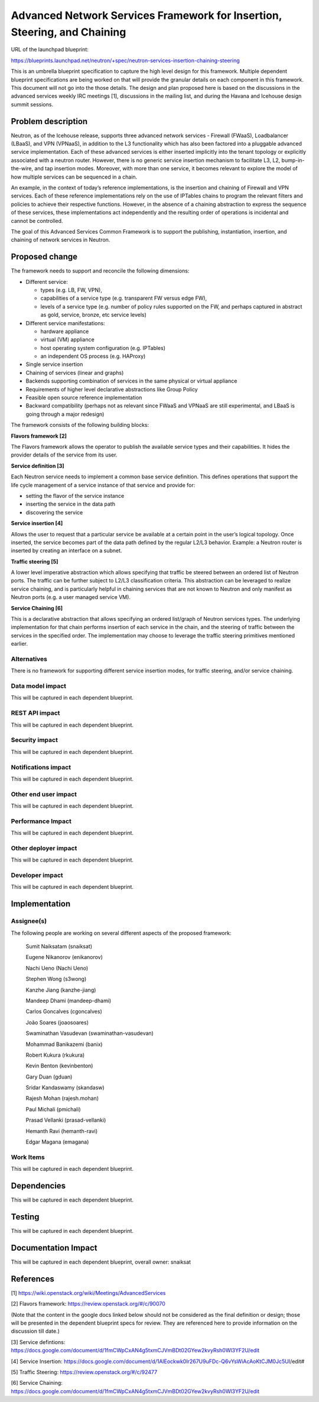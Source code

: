 ..
 This work is licensed under a Creative Commons Attribution 3.0 Unported
 License.

 http://creativecommons.org/licenses/by/3.0/legalcode

=========================================================================
Advanced Network Services Framework for Insertion, Steering, and Chaining
=========================================================================

URL of the launchpad blueprint:

https://blueprints.launchpad.net/neutron/+spec/neutron-services-insertion-chaining-steering

This is an umbrella blueprint specification to capture the high level design
for this framework. Multiple dependent blueprint specifications are being
worked on that will provide the granular details on each component in this
framework. This document will not go into the those details. The design and
plan proposed here is based on the discussions in the advanced services weekly
IRC meetings [1], discussions in the mailing list, and during the Havana and
Icehouse design summit sessions.

Problem description
===================

Neutron, as of the Icehouse release, supports three advanced network services -
Firewall (FWaaS), Loadbalancer (LBaaS), and VPN (VPNaaS), in addition to the
L3 functionality which has also been factored into a pluggable advanced service
implementation. Each of these advanced services is either inserted implicitly
into the tenant topology or explicitly associated with a neutron router.
However, there is no generic service insertion mechanism to facilitate L3, L2,
bump-in-the-wire, and tap insertion modes. Moreover, with more than one
service, it becomes relevant to explore the model of how multiple services can
be sequenced in a chain.

An example, in the context of today’s reference implementations, is the
insertion and chaining of Firewall and VPN services. Each of these reference
implementations rely on the use of IPTables chains to program the relevant
filters and policies to achieve their respective functions. However, in the
absence of a chaining abstraction to express the sequence of these services,
these implementations act independently and the resulting order of operations
is incidental and cannot be controlled.

The goal of this Advanced Services Common Framework is to support the
publishing, instantiation, insertion, and chaining of network services in
Neutron.

Proposed change
===============

The framework needs to support and reconcile the following dimensions:

* Different service:

  - types (e.g. LB, FW, VPN),

  - capabilities of a service type (e.g. transparent FW versus edge FW),

  - levels of a service type (e.g. number of policy rules supported on the FW,
    and perhaps captured in abstract as gold, service, bronze, etc service
    levels)

* Different service manifestations:

  - hardware appliance

  - virtual (VM) appliance

  - host operating system configuration (e.g. IPTables)

  - an independent OS process (e.g. HAProxy)

* Single service insertion

* Chaining of services (linear and graphs)

* Backends supporting combination of services in the same physical or virtual
  appliance

* Requirements of higher level declarative abstractions like Group Policy

* Feasible open source reference implementation

* Backward compatibility (perhaps not as relevant since FWaaS and VPNaaS are
  still experimental, and LBaaS is going through a major redesign)

The framework consists of the following building blocks:

**Flavors framework [2]**

The Flavors framework allows the operator to publish the available service
types and their capabilities. It hides the provider details of the service from
its user.

**Service definition [3]**

Each Neutron service needs to implement a common base service definition. This
defines operations that support the life cycle management of a service instance
of that service and provide for:

* setting the flavor of the service instance

* inserting the service in the data path

* discovering the service

**Service insertion [4]**

Allows the user to request that a particular service be available at a certain
point in the user’s logical topology. Once inserted, the service becomes part
of the data path defined by the regular L2/L3 behavior. Example: a Neutron
router is inserted by creating an interface on a subnet.

**Traffic steering [5]**

A lower level imperative abstraction which allows specifying that traffic be
steered between an ordered list of Neutron ports. The traffic can be further
subject to L2/L3 classification criteria. This abstraction can be leveraged to
realize service chaining, and is particularly helpful in chaining services that
are not known to Neutron and only manifest as Neutron ports (e.g. a user
managed service VM).

**Service Chaining [6]**

This is a declarative abstraction that allows specifying an ordered list/graph
of Neutron services types. The underlying implementation for that chain
performs insertion of each service in the chain, and the steering of traffic
between the services in the specified order. The implementation may choose to
leverage the traffic steering primitives mentioned earlier.

Alternatives
------------

There is no framework for supporting different service insertion modes, for
traffic steering, and/or service chaining.

Data model impact
-----------------

This will be captured in each dependent blueprint.

REST API impact
---------------

This will be captured in each dependent blueprint.

Security impact
---------------

This will be captured in each dependent blueprint.

Notifications impact
--------------------

This will be captured in each dependent blueprint.

Other end user impact
---------------------

This will be captured in each dependent blueprint.

Performance Impact
------------------

This will be captured in each dependent blueprint.

Other deployer impact
---------------------

This will be captured in each dependent blueprint.

Developer impact
----------------

This will be captured in each dependent blueprint.


Implementation
==============

Assignee(s)
-----------

The following people are working on several different aspects of the proposed
framework:

  Sumit Naiksatam (snaiksat)

  Eugene Nikanorov (enikanorov)

  Nachi Ueno (Nachi Ueno)

  Stephen Wong (s3wong)

  Kanzhe Jiang (kanzhe-jiang)

  Mandeep Dhami (mandeep-dhami)

  Carlos Goncalves (cgoncalves)

  João Soares (joaosoares)

  Swaminathan Vasudevan (swaminathan-vasudevan)

  Mohammad Banikazemi (banix)

  Robert Kukura (rkukura)

  Kevin Benton (kevinbenton)

  Gary Duan (gduan)

  Sridar Kandaswamy (skandasw)

  Rajesh Mohan (rajesh.mohan)

  Paul Michali (pmichali)

  Prasad Vellanki (prasad-vellanki)

  Hemanth Ravi (hemanth-ravi)

  Edgar Magana (emagana)

Work Items
----------

This will be captured in each dependent blueprint.

Dependencies
============

This will be captured in each dependent blueprint.

Testing
=======

This will be captured in each dependent blueprint.

Documentation Impact
====================

This will be captured in each dependent blueprint, overall owner: snaiksat

References
==========

[1] https://wiki.openstack.org/wiki/Meetings/AdvancedServices

[2] Flavors framework: https://review.openstack.org/#/c/90070

(Note that the content in the google docs linked below should not be considered
as the final definition or design; those will be presented in the dependent
blueprint specs for review. They are referenced here to provide information on
the discussion till date.)

[3] Service  defintions:
https://docs.google.com/document/d/1fmCWpCxAN4g5txmCJVmBDt02GYew2kvyRsh0Wl3YF2U/edit

[4] Service Insertion:
https://docs.google.com/document/d/1AlEockwk0Ir267U9uFDc-Q6vYsWiAcAoKtCJM0Jc5UI/edit#

[5] Traffic Steering: https://review.openstack.org/#/c/92477

[6] Service Chaining:
https://docs.google.com/document/d/1fmCWpCxAN4g5txmCJVmBDt02GYew2kvyRsh0Wl3YF2U/edit
